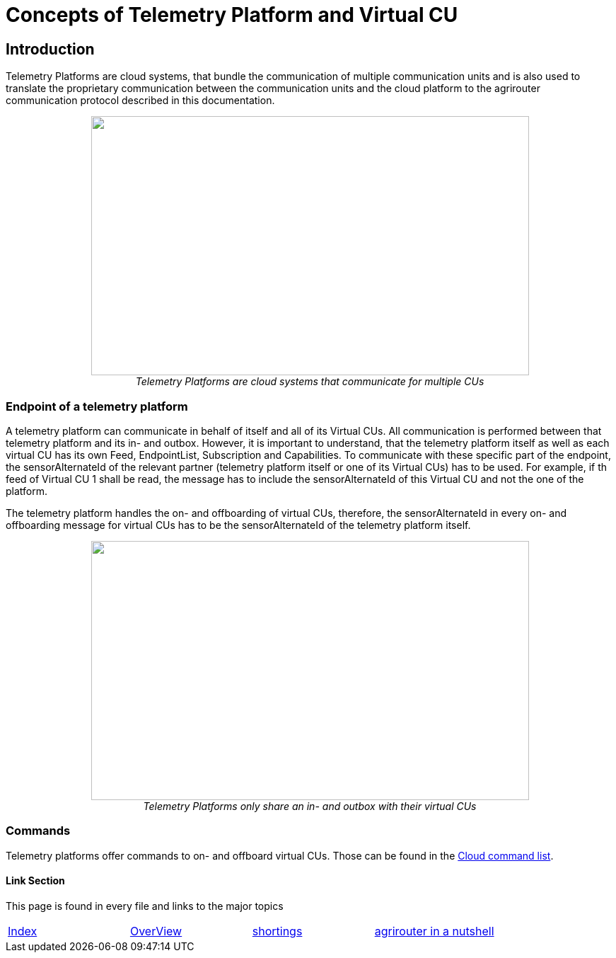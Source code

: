 = Concepts of Telemetry Platform and Virtual CU

== Introduction

Telemetry Platforms are cloud systems, that bundle the communication of multiple communication units and is also used to translate the proprietary communication between the communication units and the cloud platform to the agrirouter communication protocol described in this documentation. 

++++
<p align="center">
<img src="./../assets/images/ig2\telemetryplatform.png" width="619px" height="366px"><br>
<i>Telemetry Platforms are cloud systems that communicate for multiple CUs</i>
</p>
++++


=== Endpoint of a telemetry platform

A telemetry platform can communicate in behalf of itself and all of its Virtual CUs.
All communication is performed between that telemetry platform and its in- and outbox.
However, it is important to understand, that the telemetry platform itself as well as each virtual CU has its own Feed, EndpointList, Subscription and Capabilities. To communicate with these specific part of the endpoint, the sensorAlternateId of the relevant partner (telemetry platform itself or one of its Virtual CUs) has to be used. For example, if th feed of Virtual CU 1 shall be read, the message has to include the sensorAlternateId of this Virtual CU and not the one of the platform.

The telemetry platform handles the on- and offboarding of virtual CUs, therefore, the sensorAlternateId in every on- and offboarding message for virtual CUs has to be the sensorAlternateId of the telemetry platform itself.

++++
<p align="center">
<img src="./../assets/images/ig2\telemetryconcept.png" width="619px" height="366px"><br>
<i>Telemetry Platforms only share an in- and outbox with their virtual CUs</i>
</p>
++++

=== Commands

Telemetry platforms offer commands to on- and offboard virtual CUs. Those can be found in the link:./commands/cloud.adoc[Cloud command list].


==== Link Section
This page is found in every file and links to the major topics
[width="100%"]
|====
|link:../README.adoc[Index]|link:./general.adoc[OverView]|link:./shortings.adoc[shortings]|link:../terms.adoc[agrirouter in a nutshell]
|====

